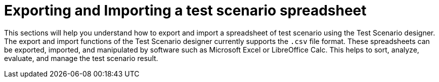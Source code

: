 [id='test-designer-test-scenario-export-import-spreadsheet-con']
= Exporting and Importing a test scenario spreadsheet

This sections will help you understand how to export and import a spreadsheet of test scenario using the Test Scenario designer. The export and import functions of the Test Scenario designer currently supports the `.csv` file format. These spreadsheets can be exported, imported, and manipulated by software such as Microsoft Excel or LibreOffice Calc. This helps to sort, analyze, evaluate, and manage the test scenario result.
